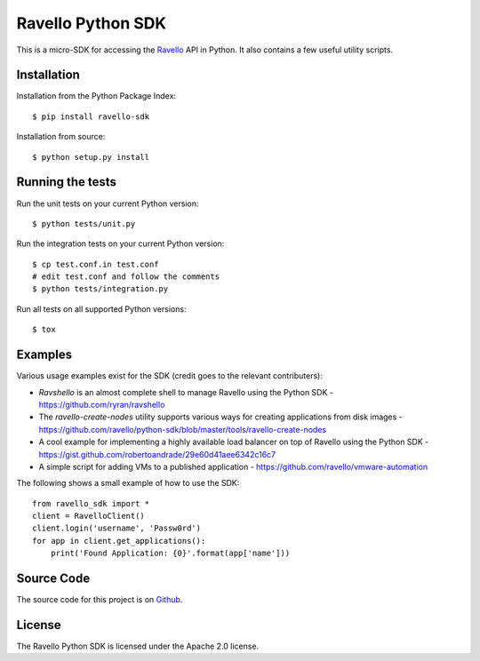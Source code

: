 Ravello Python SDK
==================

This is a micro-SDK for accessing the Ravello_ API in Python. It also contains
a few useful utility scripts.

Installation
------------

Installation from the Python Package Index::

 $ pip install ravello-sdk

Installation from source::

 $ python setup.py install

Running the tests
-----------------

Run the unit tests on your current Python version::

 $ python tests/unit.py

Run the integration tests on your current Python version::

 $ cp test.conf.in test.conf
 # edit test.conf and follow the comments
 $ python tests/integration.py

Run all tests on all supported Python versions::

 $ tox

Examples
-------

Various usage examples exist for the SDK (credit goes to the relevant contributers):

* *Ravshello* is an almost complete shell to manage Ravello using the Python SDK -  https://github.com/ryran/ravshello
* The *ravello-create-nodes* utility supports various ways for creating applications from disk images - https://github.com/ravello/python-sdk/blob/master/tools/ravello-create-nodes
* A cool example for implementing a highly available load balancer on top of Ravello using the Python SDK - https://gist.github.com/robertoandrade/29e60d41aee6342c16c7
* A simple script for adding VMs to a published application - https://github.com/ravello/vmware-automation 

The following shows a small example of how to use the SDK::

 from ravello_sdk import *
 client = RavelloClient()
 client.login('username', 'Passw0rd')
 for app in client.get_applications():
     print('Found Application: {0}'.format(app['name']))

Source Code
-----------

The source code for this project is on Github_.

License
-------

The Ravello Python SDK is licensed under the Apache 2.0 license.

.. _Ravello: http://www.ravellosystems.com
.. _Github: https://github.com/ravello/python-sdk
